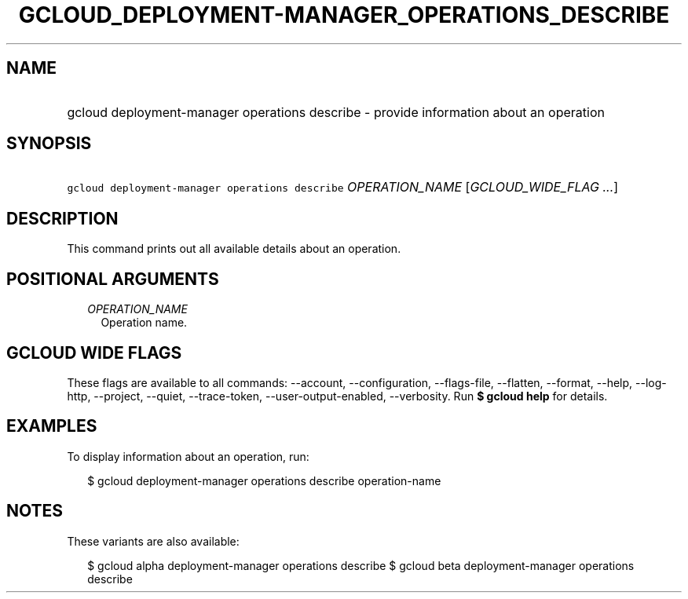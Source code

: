 
.TH "GCLOUD_DEPLOYMENT\-MANAGER_OPERATIONS_DESCRIBE" 1



.SH "NAME"
.HP
gcloud deployment\-manager operations describe \- provide information about an operation



.SH "SYNOPSIS"
.HP
\f5gcloud deployment\-manager operations describe\fR \fIOPERATION_NAME\fR [\fIGCLOUD_WIDE_FLAG\ ...\fR]



.SH "DESCRIPTION"

This command prints out all available details about an operation.



.SH "POSITIONAL ARGUMENTS"

.RS 2m
.TP 2m
\fIOPERATION_NAME\fR
Operation name.


.RE
.sp

.SH "GCLOUD WIDE FLAGS"

These flags are available to all commands: \-\-account, \-\-configuration,
\-\-flags\-file, \-\-flatten, \-\-format, \-\-help, \-\-log\-http, \-\-project,
\-\-quiet, \-\-trace\-token, \-\-user\-output\-enabled, \-\-verbosity. Run \fB$
gcloud help\fR for details.



.SH "EXAMPLES"

To display information about an operation, run:

.RS 2m
$ gcloud deployment\-manager operations describe operation\-name
.RE



.SH "NOTES"

These variants are also available:

.RS 2m
$ gcloud alpha deployment\-manager operations describe
$ gcloud beta deployment\-manager operations describe
.RE

